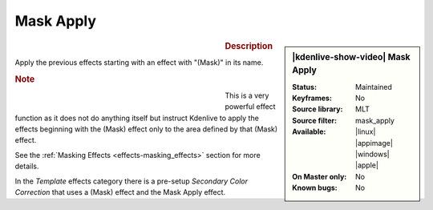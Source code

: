 .. meta::

   :description: Kdenlive Video Effects - Mask Apply
   :keywords: KDE, Kdenlive, video editor, help, learn, easy, effects, filter, video effects, alpha, chroma key, keying, mask apply

.. metadata-placeholder

   :authors: - Claus Christensen
             - Yuri Chornoivan
             - Ttguy (https://userbase.kde.org/User:Ttguy)
             - Bushuev (https://userbase.kde.org/User:Bushuev)
             - Bernd Jordan  (https://discuss.kde.org/u/berndmj)

   :license: Creative Commons License SA 4.0


Mask Apply
==========

.. figure:: /images/effects_and_compositions/effects-mask_apply-2504.webp
   :width: 365px
   :figwidth: 365px
   :align: left
   :alt: effects-mask_apply-2504.webp

.. sidebar:: |kdenlive-show-video| Mask Apply

   :**Status**:
      Maintained
   :**Keyframes**:
      No
   :**Source library**:
      MLT
   :**Source filter**:
      mask_apply
   :**Available**:
      |linux| |appimage| |windows| |apple|
   :**On Master only**:
      No
   :**Known bugs**:
      No

.. rst-class:: clear-both


.. rubric:: Description

Apply the previous effects starting with an effect with "(Mask)" in its name.

.. rubric:: Note

.. figure:: /images/effects_and_compositions/effects-mask_apply_example-2504.webp
   :width: 365px
   :figwidth: 365px
   :align: left
   :alt: effects-mask_apply_example-2504.webp


This is a very powerful effect function as it does not do anything itself but instruct Kdenlive to apply the effects beginning with the (Mask) effect only to the area defined by that (Mask) effect.

See the :ref:`Masking Effects <effects-masking_effects>` section for more details.

In the *Template* effects category there is a pre-setup *Secondary Color Correction* that uses a (Mask) effect and the Mask Apply effect.
